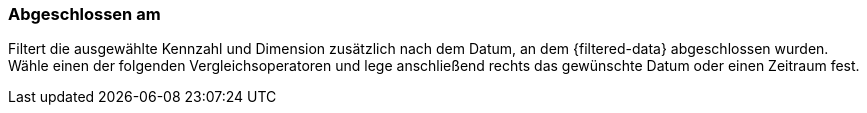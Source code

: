 === Abgeschlossen am

Filtert die ausgewählte Kennzahl und Dimension zusätzlich nach dem Datum, an dem {filtered-data} abgeschlossen wurden. Wähle einen der folgenden Vergleichsoperatoren und lege anschließend rechts das gewünschte Datum oder einen Zeitraum fest.
